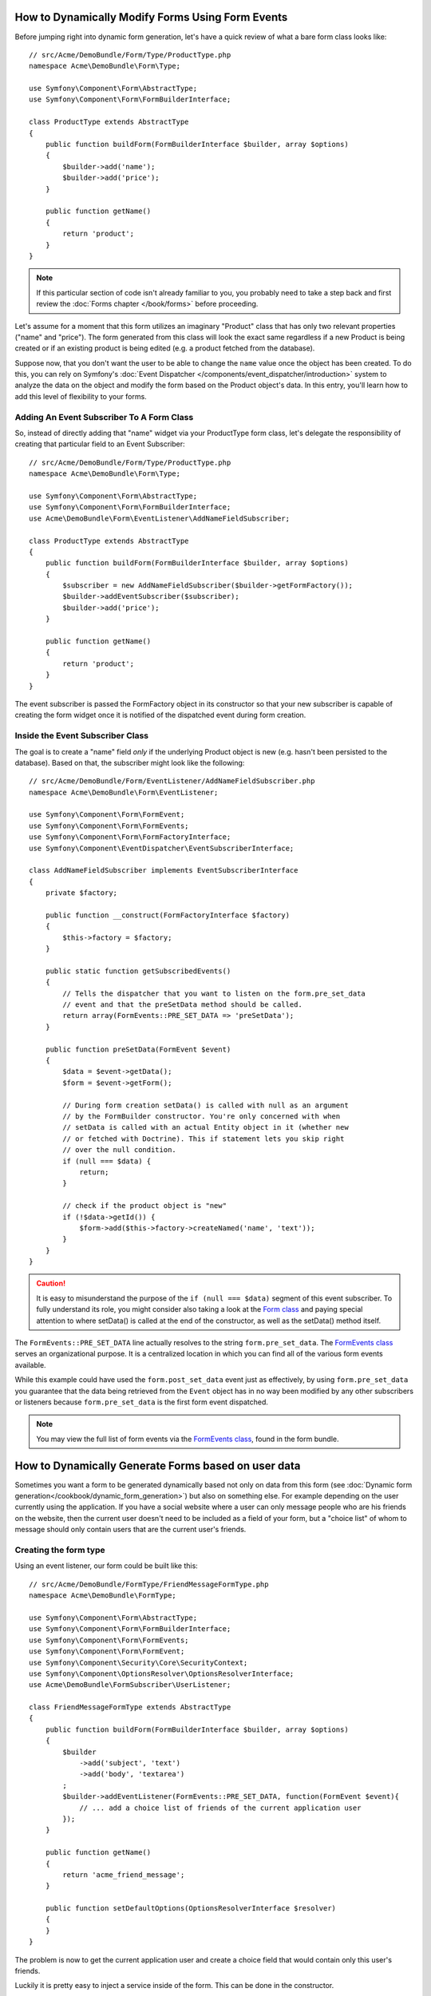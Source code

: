 .. index::
   single: Form; Events

How to Dynamically Modify Forms Using Form Events
===================================================

Before jumping right into dynamic form generation, let's have a quick review
of what a bare form class looks like::

    // src/Acme/DemoBundle/Form/Type/ProductType.php
    namespace Acme\DemoBundle\Form\Type;

    use Symfony\Component\Form\AbstractType;
    use Symfony\Component\Form\FormBuilderInterface;

    class ProductType extends AbstractType
    {
        public function buildForm(FormBuilderInterface $builder, array $options)
        {
            $builder->add('name');
            $builder->add('price');
        }

        public function getName()
        {
            return 'product';
        }
    }

.. note::

    If this particular section of code isn't already familiar to you, you
    probably need to take a step back and first review the :doc:`Forms chapter </book/forms>`
    before proceeding.

Let's assume for a moment that this form utilizes an imaginary "Product" class
that has only two relevant properties ("name" and "price"). The form generated
from this class will look the exact same regardless if a new Product is being created
or if an existing product is being edited (e.g. a product fetched from the database).

Suppose now, that you don't want the user to be able to change the ``name`` value
once the object has been created. To do this, you can rely on Symfony's
:doc:`Event Dispatcher </components/event_dispatcher/introduction>`
system to analyze the data on the object and modify the form based on the
Product object's data. In this entry, you'll learn how to add this level of
flexibility to your forms.

.. _`cookbook-forms-event-subscriber`:

Adding An Event Subscriber To A Form Class
------------------------------------------

So, instead of directly adding that "name" widget via your ProductType form
class, let's delegate the responsibility of creating that particular field
to an Event Subscriber::

    // src/Acme/DemoBundle/Form/Type/ProductType.php
    namespace Acme\DemoBundle\Form\Type;

    use Symfony\Component\Form\AbstractType;
    use Symfony\Component\Form\FormBuilderInterface;
    use Acme\DemoBundle\Form\EventListener\AddNameFieldSubscriber;

    class ProductType extends AbstractType
    {
        public function buildForm(FormBuilderInterface $builder, array $options)
        {
            $subscriber = new AddNameFieldSubscriber($builder->getFormFactory());
            $builder->addEventSubscriber($subscriber);
            $builder->add('price');
        }

        public function getName()
        {
            return 'product';
        }
    }

The event subscriber is passed the FormFactory object in its constructor so
that your new subscriber is capable of creating the form widget once it is
notified of the dispatched event during form creation.

.. _`cookbook-forms-inside-subscriber-class`:

Inside the Event Subscriber Class
---------------------------------

The goal is to create a "name" field *only* if the underlying Product object
is new (e.g. hasn't been persisted to the database). Based on that, the subscriber
might look like the following::

    // src/Acme/DemoBundle/Form/EventListener/AddNameFieldSubscriber.php
    namespace Acme\DemoBundle\Form\EventListener;

    use Symfony\Component\Form\FormEvent;
    use Symfony\Component\Form\FormEvents;
    use Symfony\Component\Form\FormFactoryInterface;
    use Symfony\Component\EventDispatcher\EventSubscriberInterface;

    class AddNameFieldSubscriber implements EventSubscriberInterface
    {
        private $factory;

        public function __construct(FormFactoryInterface $factory)
        {
            $this->factory = $factory;
        }

        public static function getSubscribedEvents()
        {
            // Tells the dispatcher that you want to listen on the form.pre_set_data
            // event and that the preSetData method should be called.
            return array(FormEvents::PRE_SET_DATA => 'preSetData');
        }

        public function preSetData(FormEvent $event)
        {
            $data = $event->getData();
            $form = $event->getForm();

            // During form creation setData() is called with null as an argument
            // by the FormBuilder constructor. You're only concerned with when
            // setData is called with an actual Entity object in it (whether new
            // or fetched with Doctrine). This if statement lets you skip right
            // over the null condition.
            if (null === $data) {
                return;
            }

            // check if the product object is "new"
            if (!$data->getId()) {
                $form->add($this->factory->createNamed('name', 'text'));
            }
        }
    }

.. caution::

    It is easy to misunderstand the purpose of the ``if (null === $data)`` segment
    of this event subscriber. To fully understand its role, you might consider
    also taking a look at the `Form class`_ and paying special attention to
    where setData() is called at the end of the constructor, as well as the
    setData() method itself.

The ``FormEvents::PRE_SET_DATA`` line actually resolves to the string ``form.pre_set_data``.
The `FormEvents class`_ serves an organizational purpose. It is a centralized location
in which you can find all of the various form events available.

While this example could have used the ``form.post_set_data``
event just as effectively, by using ``form.pre_set_data`` you guarantee that
the data being retrieved from the ``Event`` object has in no way been modified
by any other subscribers or listeners because ``form.pre_set_data`` is the
first form event dispatched.

.. note::

    You may view the full list of form events via the `FormEvents class`_,
    found in the form bundle.

How to Dynamically Generate Forms based on user data
====================================================

Sometimes you want a form to be generated dynamically based not only on data
from this form (see :doc:`Dynamic form generation</cookbook/dynamic_form_generation>`)
but also on something else. For example depending on the user currently using
the application. If you have a social website where a user can only message
people who are his friends on the website, then the current user doesn't need to
be included as a field of your form, but a "choice list" of whom to message
should only contain users that are the current user's friends.

Creating the form type
----------------------

Using an event listener, our form could be built like this::

    // src/Acme/DemoBundle/FormType/FriendMessageFormType.php
    namespace Acme\DemoBundle\FormType;

    use Symfony\Component\Form\AbstractType;
    use Symfony\Component\Form\FormBuilderInterface;
    use Symfony\Component\Form\FormEvents;
    use Symfony\Component\Form\FormEvent;
    use Symfony\Component\Security\Core\SecurityContext;
    use Symfony\Component\OptionsResolver\OptionsResolverInterface;
    use Acme\DemoBundle\FormSubscriber\UserListener;

    class FriendMessageFormType extends AbstractType
    {
        public function buildForm(FormBuilderInterface $builder, array $options)
        {
            $builder
                ->add('subject', 'text')
                ->add('body', 'textarea')
            ;
            $builder->addEventListener(FormEvents::PRE_SET_DATA, function(FormEvent $event){
                // ... add a choice list of friends of the current application user
            });
        }

        public function getName()
        {
            return 'acme_friend_message';
        }

        public function setDefaultOptions(OptionsResolverInterface $resolver)
        {
        }
    }

The problem is now to get the current application user and create a choice field
that would contain only this user's friends.

Luckily it is pretty easy to inject a service inside of the form. This can be
done in the constructor.

.. code-block:: php

    private $securityContext;

    public function __construct(SecurityContext $securityContext)
    {
        $this->securityContext = $securityContext;
    }

.. note::

    You might wonder, now that we have access to the User (through) the security
    context, why don't we just use that inside of the buildForm function and
    still use a listener?
    This is because doing so in the buildForm method would result in the whole
    form type being modified and not only one form instance.

Customizing the form type
-------------------------

Now that we have all the basics in place, we can put everything in place and add
our listener::

    // src/Acme/DemoBundle/FormType/FriendMessageFormType.php
    class FriendMessageFormType extends AbstractType
    {
        private $securityContext;

        public function __construct(SecurityContext $securityContext)
        {
            $this->securityContext = $securityContext;
        }

        public function buildForm(FormBuilderInterface $builder, array $options)
        {
            $builder
                ->add('subject', 'text')
                ->add('body', 'textarea')
            ;
            $user = $this->securityContext->getToken()->getUser();
            $factory = $builder->getFormFactory();

            $builder->addEventListener(
                FormEvents::PRE_SET_DATA,
                function(FormEvent $event) use($user, $factory){
                    $form = $event->getForm();
                    $userId = $user->getId();

                    $formOptions = array(
                        'class' => 'Acme\DemoBundle\Document\User',
                        'multiple' => false,
                        'expanded' => false,
                        'property' => 'fullName',
                        'query_builder' => function(DocumentRepository $dr) use ($userId) {
                            return $dr->createQueryBuilder()->field('friends.$id')->equals(new \MongoId($userId));
                        },
                    );

                    $form->add($factory->createNamed('friend', 'document', null, $formOptions));
                }
            );
        }

        public function getName()
        {
            return 'acme_friend_message';
        }

        public function setDefaultOptions(OptionsResolverInterface $resolver)
        {
        }
    }

Using the form
--------------

Our form is now ready to use. We have two possible ways to use it inside of a
controller. Either by creating it everytime and remembering to pass the security
context, or by defining it as a service. This is the option we will show here.

To define your form as a service, you simply add the configuration to your
configuration.

.. configuration-block::

    .. code-block:: yaml

        # app/config/config.yml
        acme.form.friend_message:
            class: Acme\DemoBundle\FormType\FriendMessageType
            arguments: [@security.context]
            tags:
                - { name: form.type, alias: acme_friend_message}

    .. code-block:: xml

        <!-- app/config/config.xml -->
        <services>
            <service id="acme.form.friend_message" class="Acme\DemoBundle\FormType\FriendMessageType">
                <argument type="service" id="security.context" />
                <tag name="form.type" alias="acme_friend_message" />
            </service>
        </services>

    .. code-block:: php

        // app/config/config.php
        $definition = new Definition('Acme\DemoBundle\FormType\FriendMessageType');
        $definition->addTag('form.type', array('alias' => 'acme_friend_message'));
        $container->setDefinition(
            'acme.form.friend_message',
            $definition,
            array('security.context')
        );

By adding the form as a service, we make sure that this form can now be used
simply from anywhere. If you need to add it to another form, you will just need
to use::

    $builder->add('message', 'acme_friend_message');

If you wish to create it from within a controller or any other service that has
access to the form factory, you then use::

    // src/AcmeDemoBundle/Controller/FriendMessageController.php
    public function friendMessageAction()
    {
        $form = $this->get('form.factory')->create('acme_friend_message');
        $form = $form->createView();

        return compact('form');
    }

Dynamic generation for submitted forms
======================================

An other case that can appear is that you want to customize the form specific to
the data that was submitted by the user. If we take as an example a registration
form for sports gatherings. Some events will allow you to specify your preferred
position on the field. This would be a choice field for example. However the
possible choices will depend on each sport. Football will have attack, defense,
goalkeeper etc... Baseball will have a pitcher but will not have goalkeeper. We
will need the correct options to be set in order for validation to pass.

The meetup is passed as an entity hidden field to the form. So we can access each
sport like this::

    // src/Acme/DemoBundle/FormType/SportMeetupType.php
    class SportMeetupType extends AbstractType
    {
        public function buildForm(FormBuilderInterface $builder, array $options)
        {
            $builder
                ->add('number_of_people', 'text')
                ->add('discount_coupon', 'text')
            ;
            $factory = $builder->getFormFactory();

            $builder->addEventListener(
                FormEvents::PRE_SET_DATA,
                function(FormEvent $event) use($user, $factory){
                    $form = $event->getForm();
                    $event->getData()->getSport()->getAvailablePositions();

                    // ... proceed with customizing the form based on available positions
                }
            );
        }
    }


While generating this kind of form to display it to the user for the first time,
we can just as previously, use a simple listener and all goes fine.

When considering form submission, things are usually a bit different because
subscribing to PRE_SET_DATA will only return us an empty ``SportMeetup`` object.
That object will then be populated with the data sent by the user when there is a
call to ``$form->bind($request)``.

On a form, we can usually listen to the following events::

 * ``PRE_SET_DATA``
 * ``POST_SET_DATA``
 * ``PRE_BIND``
 * ``BIND``
 * ``POST_BIND``

When listening to bind and post-bind, it's already "too late" to make changes to
the form. But pre-bind is fine. There is however a big difference in what
``$event->getData()`` will return for each of these events as pre-bind will return
an array instead of an object. This is the raw data submitted by the user.

This can be used to get the SportMeetup's id and retrieve it from the database,
given we have a reference to our object manager (if using doctrine). So we have
an event subscriber that listens to two different events, requires some
external services and customizes our form. In such a situation, it seems cleaner
to define this as a service rather than use closure like in the previous example.

Our subscriber would now look like::

    class RegistrationSportListener implements EventSubscriberInterface
    {
        /**
         * @var FormFactoryInterface
         */
        private $factory;

        /**
         * @var DocumentManager
         */
        private $om;

        /**
         * @param factory FormFactoryInterface
         */
        public function __construct(FormFactoryInterface $factory, ObjectManager $om)
        {
            $this->factory = $factory;
            $this->om = $om;
        }

        public static function getSubscribedEvents()
        {
            return [
                FormEvents::PRE_BIND => 'preBind',
                FormEvents::PRE_SET_DATA => 'preSetData',
            ];
        }

        /**
         * @param event DataEvent
         */
        public function preSetData(DataEvent $event)
        {
            $meetup = $event->getData()->getMeetup();

            // Before binding the form, the "meetup" will be null
            if (null === $meetup) {
                return;
            }

            $form = $event->getForm();
            $positions = $meetup->getSport()->getPostions();

            $this->customizeForm($form, $positions);
        }

        public function preBind(DataEvent $event)
        {
            $data = $event->getData();
            $id = $data['event'];
            $meetup = $this->om
                        ->getRepository('Acme\SportBundle\Document\Event')
                        ->find($id);
            if($meetup === null){
                $msg = 'The event %s could not be found for you registration';
                throw new \Exception(sprintf($msg, $id));
            }
            $form = $event->getForm();
            $positions = $meetup->getSport()->getPositions();

            $this->customizeForm($form, $positions);
        }

        protected function customizeForm($form, $positions)
        {
            // ... customize the form according to the positions
        }
    }

We can see that we need to listen on these two events and have different callbacks
only because in two different scenarios, the data that we can use is given in a
different format. Other than that, this class always performs exactly the same
things on a given form.

Now that we have this set up, we need to create our services:

.. configuration-block::

    .. code-block:: yaml

        # app/config/config.yml
        acme.form.sport_meetup:
            class: Acme\SportBundle\FormType\RegistrationType
            arguments: [@acme.form.meetup_registration_listener]
            tags:
                - { name: form.type, alias: acme_meetup_registration }
        acme.form.meetup_registration_listener
            class: Acme\SportBundle\Form\RegistrationSportListener
            arguments: [@form.factory, @doctrine]

    .. code-block:: xml

        <!-- app/config/config.xml -->
        <services>
            <service id="acme.form.sport_meetup" class="Acme\SportBundle\FormType\RegistrationType">
                <argument type="service" id="acme.form.meetup_registration_listener" />
                <tag name="form.type" alias="acme_meetup_registration" />
            </service>
            <service id="acme.form.meetup_registration_listener" class="Acme\SportBundle\Form\RegistrationSportListener">
                <argument type="service" id="form.factory" />
                <argument type="service" id="doctrine" />
            </service>
        </services>

    .. code-block:: php

        // app/config/config.php
        $definition = new Definition('Acme\SportBundle\FormType\RegistrationType');
        $definition->addTag('form.type', array('alias' => 'acme_meetup_registration'));
        $container->setDefinition(
            'acme.form.meetup_registration_listener',
            $definition,
            array('security.context')
        );
        $definition = new Definition('Acme\SportBundle\Form\RegistrationSportListener');
        $container->setDefinition(
            'acme.form.meetup_registration_listener',
            $definition,
            array('form.factory', 'doctrine')
        );

And this should tie everything together. We can now retrieve our form from the
controller, display it to a user, and validate it with the right choice options
set for every possible kind of sport that our users are registering for.

.. _`DataEvent`: https://github.com/symfony/symfony/blob/master/src/Symfony/Component/Form/Event/DataEvent.php
.. _`FormEvents class`: https://github.com/symfony/Form/blob/master/FormEvents.php
.. _`Form class`: https://github.com/symfony/symfony/blob/master/src/Symfony/Component/Form/Form.php
